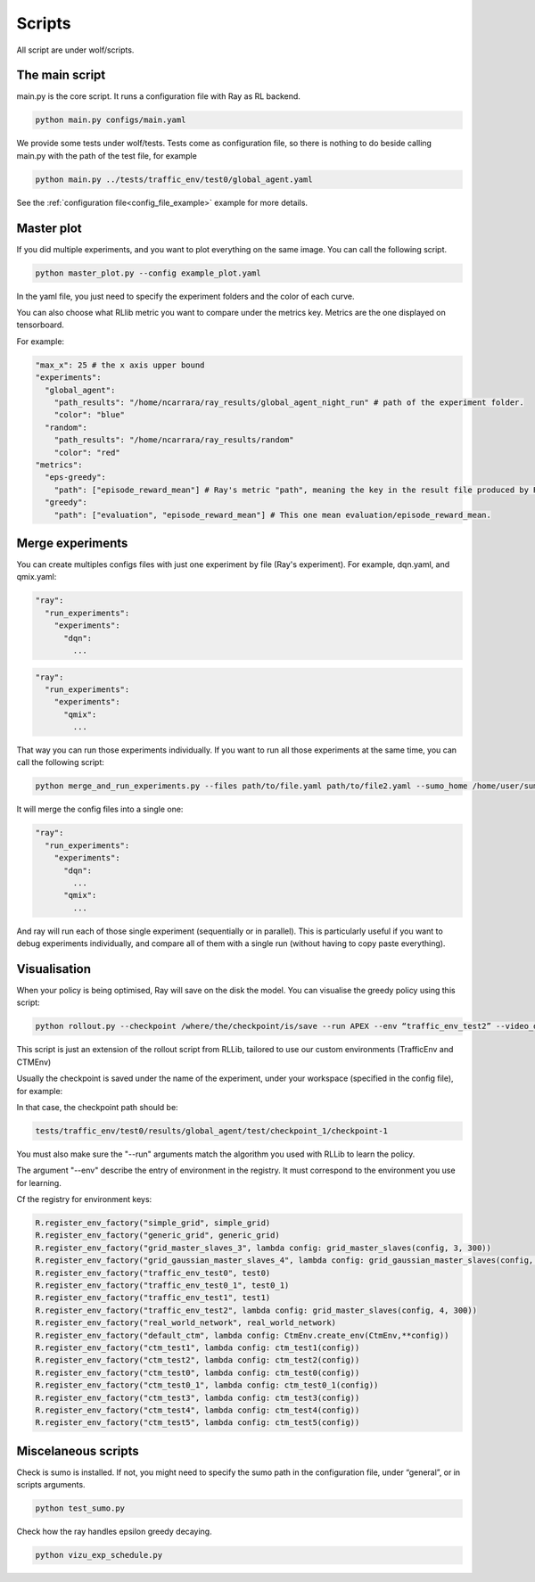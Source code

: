 Scripts
=======

All script are under wolf/scripts.


The main script
^^^^^^^^^^^^^^^

main.py is the core script. It runs a configuration file with Ray as RL backend.

.. code-block:: sh

    python main.py configs/main.yaml


We provide some tests under wolf/tests. Tests come as configuration file,
so there is nothing to do beside calling main.py with the path of the test file, for example

.. code-block:: sh

    python main.py ../tests/traffic_env/test0/global_agent.yaml

See the :ref:`configuration file<config_file_example>` example for more details.

Master plot
^^^^^^^^^^^

If you did multiple experiments, and you want to plot everything on the same image. You can call the following script.

.. code-block:: sh

    python master_plot.py --config example_plot.yaml

In the yaml file, you just need to specify the experiment folders and the color of each curve.

You can also choose what RLlib metric you want to compare under the metrics key. Metrics are the one displayed on tensorboard.

For example:

.. code-block:: yaml

    "max_x": 25 # the x axis upper bound
    "experiments":
      "global_agent":
        "path_results": "/home/ncarrara/ray_results/global_agent_night_run" # path of the experiment folder.
        "color": "blue"
      "random":
        "path_results": "/home/ncarrara/ray_results/random"
        "color": "red"
    "metrics":
      "eps-greedy":
        "path": ["episode_reward_mean"] # Ray's metric "path", meaning the key in the result file produced by Ray.
      "greedy":
        "path": ["evaluation", "episode_reward_mean"] # This one mean evaluation/episode_reward_mean.


Merge experiments
^^^^^^^^^^^^^^^^^

You can create multiples configs files with just one experiment by file (Ray's experiment). For example, dqn.yaml, and qmix.yaml:

.. code-block:: yaml

    "ray":
      "run_experiments":
        "experiments":
          "dqn":
            ...

.. code-block:: yaml

    "ray":
      "run_experiments":
        "experiments":
          "qmix":
            ...

That way you can run those experiments individually. If you want to run all those experiments at the same time, you can call the following script:

.. code-block:: sh

    python merge_and_run_experiments.py --files path/to/file.yaml path/to/file2.yaml --sumo_home /home/user/sumo_binaries/bin --workspace tmp

It will merge the config files into a single one:

.. code-block:: yaml

    "ray":
      "run_experiments":
        "experiments":
          "dqn":
            ...
          "qmix":
            ...


And ray will run each of those single experiment (sequentially or in parallel). This is particularly useful if you want to debug experiments individually,
and compare all of them with a single run (without having to copy paste everything).

Visualisation
^^^^^^^^^^^^^

When your policy is being optimised, Ray will save on the disk the model. You can visualise the greedy policy using this script:

.. code-block:: sh

    python rollout.py --checkpoint /where/the/checkpoint/is/save --run APEX --env “traffic_env_test2” --video_dir /path/to/save/video --no_render

This script is just an extension of the rollout script from RLLib, tailored to use our custom environments (TrafficEnv and CTMEnv)

Usually the checkpoint is saved under the name of the experiment, under your workspace (specified in the config file), for example:

.. image:: img/checkpoint.png

In that case, the checkpoint path should be:

.. code-block:: sh

    tests/traffic_env/test0/results/global_agent/test/checkpoint_1/checkpoint-1

You must also make sure the "--run" arguments match the algorithm you used with RLLib to learn the policy.

The argument "--env" describe the entry of environment in the registry. It must correspond to the environment you use for learning.

Cf the registry for environment keys:

.. code-block:: python

    R.register_env_factory("simple_grid", simple_grid)
    R.register_env_factory("generic_grid", generic_grid)
    R.register_env_factory("grid_master_slaves_3", lambda config: grid_master_slaves(config, 3, 300))
    R.register_env_factory("grid_gaussian_master_slaves_4", lambda config: grid_gaussian_master_slaves(config, 4, 300))
    R.register_env_factory("traffic_env_test0", test0)
    R.register_env_factory("traffic_env_test0_1", test0_1)
    R.register_env_factory("traffic_env_test1", test1)
    R.register_env_factory("traffic_env_test2", lambda config: grid_master_slaves(config, 4, 300))
    R.register_env_factory("real_world_network", real_world_network)
    R.register_env_factory("default_ctm", lambda config: CtmEnv.create_env(CtmEnv,**config))
    R.register_env_factory("ctm_test1", lambda config: ctm_test1(config))
    R.register_env_factory("ctm_test2", lambda config: ctm_test2(config))
    R.register_env_factory("ctm_test0", lambda config: ctm_test0(config))
    R.register_env_factory("ctm_test0_1", lambda config: ctm_test0_1(config))
    R.register_env_factory("ctm_test3", lambda config: ctm_test3(config))
    R.register_env_factory("ctm_test4", lambda config: ctm_test4(config))
    R.register_env_factory("ctm_test5", lambda config: ctm_test5(config))

Miscelaneous scripts
^^^^^^^^^^^^^^^^^^^^

Check is sumo is installed. If not, you might need to specify the sumo path in the configuration file, under “general”, or in scripts arguments.

.. code-block:: sh

    python test_sumo.py

Check how the ray handles epsilon greedy decaying.

.. code-block:: sh

    python vizu_exp_schedule.py
